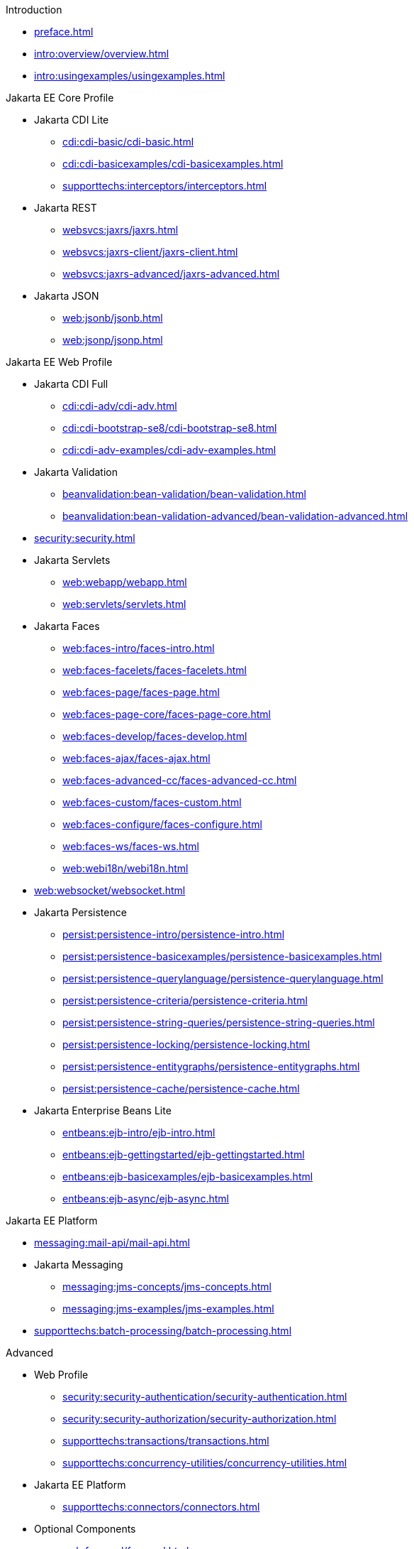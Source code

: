 
.Introduction

* xref:preface.adoc[]

* xref:intro:overview/overview.adoc[]

* xref:intro:usingexamples/usingexamples.adoc[]

.Jakarta EE Core Profile

* Jakarta CDI Lite

** xref:cdi:cdi-basic/cdi-basic.adoc[]

** xref:cdi:cdi-basicexamples/cdi-basicexamples.adoc[]

** xref:supporttechs:interceptors/interceptors.adoc[]

* Jakarta REST

** xref:websvcs:jaxrs/jaxrs.adoc[]

** xref:websvcs:jaxrs-client/jaxrs-client.adoc[]

** xref:websvcs:jaxrs-advanced/jaxrs-advanced.adoc[]

* Jakarta JSON

** xref:web:jsonb/jsonb.adoc[]

** xref:web:jsonp/jsonp.adoc[]


.Jakarta EE Web Profile

* Jakarta CDI Full

** xref:cdi:cdi-adv/cdi-adv.adoc[]

** xref:cdi:cdi-bootstrap-se8/cdi-bootstrap-se8.adoc[]

** xref:cdi:cdi-adv-examples/cdi-adv-examples.adoc[]

* Jakarta Validation

** xref:beanvalidation:bean-validation/bean-validation.adoc[]

** xref:beanvalidation:bean-validation-advanced/bean-validation-advanced.adoc[]

* xref:security:security.adoc[]

* Jakarta Servlets

** xref:web:webapp/webapp.adoc[]

** xref:web:servlets/servlets.adoc[]

* Jakarta Faces

** xref:web:faces-intro/faces-intro.adoc[]

** xref:web:faces-facelets/faces-facelets.adoc[]

** xref:web:faces-page/faces-page.adoc[]

** xref:web:faces-page-core/faces-page-core.adoc[]

** xref:web:faces-develop/faces-develop.adoc[]

** xref:web:faces-ajax/faces-ajax.adoc[]

** xref:web:faces-advanced-cc/faces-advanced-cc.adoc[]

** xref:web:faces-custom/faces-custom.adoc[]

** xref:web:faces-configure/faces-configure.adoc[]

** xref:web:faces-ws/faces-ws.adoc[]

** xref:web:webi18n/webi18n.adoc[]

* xref:web:websocket/websocket.adoc[]

* Jakarta Persistence

** xref:persist:persistence-intro/persistence-intro.adoc[]

** xref:persist:persistence-basicexamples/persistence-basicexamples.adoc[]

** xref:persist:persistence-querylanguage/persistence-querylanguage.adoc[]

** xref:persist:persistence-criteria/persistence-criteria.adoc[]

** xref:persist:persistence-string-queries/persistence-string-queries.adoc[]

** xref:persist:persistence-locking/persistence-locking.adoc[]

** xref:persist:persistence-entitygraphs/persistence-entitygraphs.adoc[]

** xref:persist:persistence-cache/persistence-cache.adoc[]

* Jakarta Enterprise Beans Lite

** xref:entbeans:ejb-intro/ejb-intro.adoc[]

** xref:entbeans:ejb-gettingstarted/ejb-gettingstarted.adoc[]

** xref:entbeans:ejb-basicexamples/ejb-basicexamples.adoc[]

** xref:entbeans:ejb-async/ejb-async.adoc[]


.Jakarta EE Platform

* xref:messaging:mail-api/mail-api.adoc[]

* Jakarta Messaging

** xref:messaging:jms-concepts/jms-concepts.adoc[]

** xref:messaging:jms-examples/jms-examples.adoc[]

* xref:supporttechs:batch-processing/batch-processing.adoc[]


.Advanced

* Web Profile

** xref:security:security-authentication/security-authentication.adoc[]

** xref:security:security-authorization/security-authorization.adoc[]

** xref:supporttechs:transactions/transactions.adoc[]

** xref:supporttechs:concurrency-utilities/concurrency-utilities.adoc[]


* Jakarta EE Platform

** xref:supporttechs:connectors/connectors.adoc[]


* Optional Components

** xref:web:faces-el/faces-el.adoc[]

** Jakarta XML Binding


.Archived

* Web Profile

** xref:web:jakarta-pages/jakarta-pages.adoc[]

** xref:web:jakarta-tags/jakarta-tags.adoc[]


* Jakarta EE Platform

** xref:websvcs:xml-websvcs/xml-websvcs.adoc[]

** xref:entbeans:ejb-full/ejb-full.adoc[]


